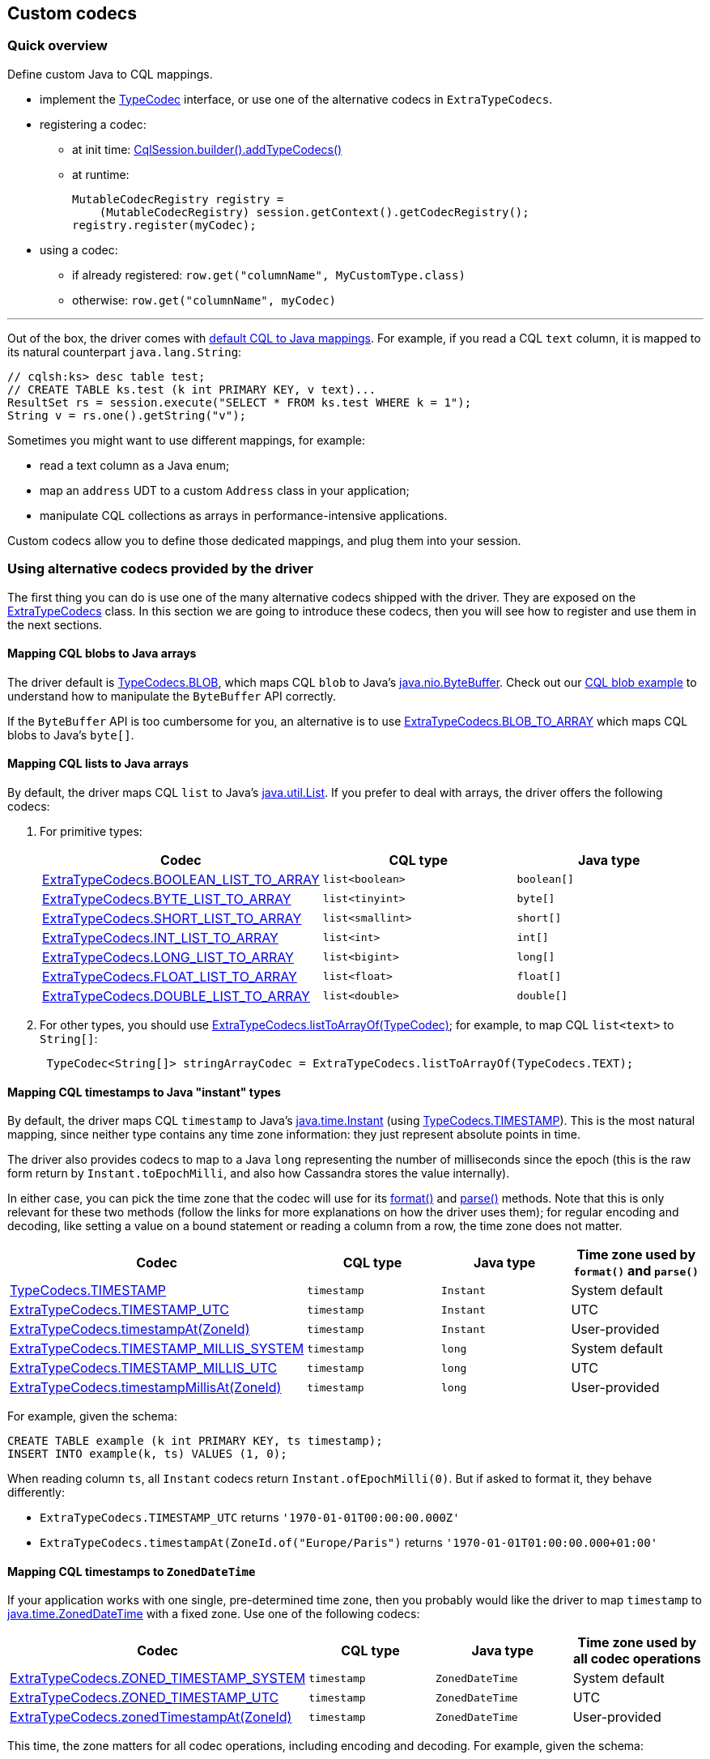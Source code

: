 == Custom codecs

=== Quick overview

Define custom Java to CQL mappings.

* implement the https://docs.datastax.com/en/drivers/java/4.17/com/datastax/oss/driver/api/core/type/codec/TypeCodec.html[TypeCodec] interface, or use one of the alternative codecs in `ExtraTypeCodecs`.
* registering a codec:
 ** at init time: https://docs.datastax.com/en/drivers/java/4.17/com/datastax/oss/driver/api/core/session/SessionBuilder.html#addTypeCodecs-com.datastax.oss.driver.api.core.type.codec.TypeCodec...-[CqlSession.builder().addTypeCodecs()]
 ** at runtime:
+
[,java]
----
MutableCodecRegistry registry =
    (MutableCodecRegistry) session.getContext().getCodecRegistry();
registry.register(myCodec);
----
* using a codec:
 ** if already registered: `row.get("columnName", MyCustomType.class)`
 ** otherwise: `row.get("columnName", myCodec)`

'''

Out of the box, the driver comes with link:../#cql-to-java-type-mapping[default CQL to Java mappings].
For example, if you read a CQL `text` column, it is mapped to its natural counterpart `java.lang.String`:

[,java]
----
// cqlsh:ks> desc table test;
// CREATE TABLE ks.test (k int PRIMARY KEY, v text)...
ResultSet rs = session.execute("SELECT * FROM ks.test WHERE k = 1");
String v = rs.one().getString("v");
----

Sometimes you might want to use different mappings, for example:

* read a text column as a Java enum;
* map an `address` UDT to a custom `Address` class in your application;
* manipulate CQL collections as arrays in performance-intensive applications.

Custom codecs allow you to define those dedicated mappings, and plug them into your session.

=== Using alternative codecs provided by the driver

The first thing you can do is use one of the many alternative codecs shipped with the driver.
They are exposed on the https://docs.datastax.com/en/drivers/java/4.17/com/datastax/oss/driver/api/core/type/codec/ExtraTypeCodecs.html[ExtraTypeCodecs] class.
In this section we are going to introduce these codecs, then you will see how to register and use them in the next sections.

==== Mapping CQL blobs to Java arrays

The driver default is https://docs.datastax.com/en/drivers/java/4.17/com/datastax/oss/driver/api/core/type/codec/TypeCodecs.html#BLOB[TypeCodecs.BLOB], which maps CQL `blob` to Java's https://docs.oracle.com/javase/8/docs/api/java/nio/ByteBuffer.html[java.nio.ByteBuffer].
Check out our https://github.com/datastax/java-driver/blob/4.x/examples/src/main/java/com/datastax/oss/driver/examples/datatypes/Blobs.java[CQL blob example] to understand how to manipulate the `ByteBuffer` API correctly.

If the `ByteBuffer` API is too cumbersome for you, an alternative is to use https://docs.datastax.com/en/drivers/java/4.17/com/datastax/oss/driver/api/core/type/codec/ExtraTypeCodecs.html#BLOB_TO_ARRAY[ExtraTypeCodecs.BLOB_TO_ARRAY] which maps CQL blobs to Java's `byte[]`.

==== Mapping CQL lists to Java arrays

By default, the driver maps CQL `list` to Java's https://docs.oracle.com/javase/8/docs/api/java/util/List.html[java.util.List].
If you prefer to deal with  arrays, the driver offers the following codecs:

. For primitive types:
+
|===
| Codec | CQL type | Java type

| https://docs.datastax.com/en/drivers/java/4.17/com/datastax/oss/driver/api/core/type/codec/ExtraTypeCodecs.html#BOOLEAN_LIST_TO_ARRAY[ExtraTypeCodecs.BOOLEAN_LIST_TO_ARRAY]
| `list<boolean>`
| `boolean[]`

| https://docs.datastax.com/en/drivers/java/4.17/com/datastax/oss/driver/api/core/type/codec/ExtraTypeCodecs.html#BYTE_LIST_TO_ARRAY[ExtraTypeCodecs.BYTE_LIST_TO_ARRAY]
| `list<tinyint>`
| `byte[]`

| https://docs.datastax.com/en/drivers/java/4.17/com/datastax/oss/driver/api/core/type/codec/ExtraTypeCodecs.html#SHORT_LIST_TO_ARRAY[ExtraTypeCodecs.SHORT_LIST_TO_ARRAY]
| `list<smallint>`
| `short[]`

| https://docs.datastax.com/en/drivers/java/4.17/com/datastax/oss/driver/api/core/type/codec/ExtraTypeCodecs.html#INT_LIST_TO_ARRAY[ExtraTypeCodecs.INT_LIST_TO_ARRAY]
| `list<int>`
| `int[]`

| https://docs.datastax.com/en/drivers/java/4.17/com/datastax/oss/driver/api/core/type/codec/ExtraTypeCodecs.html#LONG_LIST_TO_ARRAY[ExtraTypeCodecs.LONG_LIST_TO_ARRAY]
| `list<bigint>`
| `long[]`

| https://docs.datastax.com/en/drivers/java/4.17/com/datastax/oss/driver/api/core/type/codec/ExtraTypeCodecs.html#FLOAT_LIST_TO_ARRAY[ExtraTypeCodecs.FLOAT_LIST_TO_ARRAY]
| `list<float>`
| `float[]`

| https://docs.datastax.com/en/drivers/java/4.17/com/datastax/oss/driver/api/core/type/codec/ExtraTypeCodecs.html#DOUBLE_LIST_TO_ARRAY[ExtraTypeCodecs.DOUBLE_LIST_TO_ARRAY]
| `list<double>`
| `double[]`
|===

. For other types, you should use https://docs.datastax.com/en/drivers/java/4.17/com/datastax/oss/driver/api/core/type/codec/ExtraTypeCodecs.html#listToArrayOf-com.datastax.oss.driver.api.core.type.codec.TypeCodec-[ExtraTypeCodecs.listToArrayOf(TypeCodec)];
for example, to map CQL `list<text>` to `String[]`:
+
[,java]
----
 TypeCodec<String[]> stringArrayCodec = ExtraTypeCodecs.listToArrayOf(TypeCodecs.TEXT);
----

==== Mapping CQL timestamps to Java "instant" types

By default, the driver maps CQL `timestamp` to Java's https://docs.oracle.com/javase/8/docs/api/java/time/Instant.html[java.time.Instant] (using https://docs.datastax.com/en/drivers/java/4.17/com/datastax/oss/driver/api/core/type/codec/TypeCodecs.html#TIMESTAMP[TypeCodecs.TIMESTAMP]).
This is the most natural mapping, since neither type contains any time zone information: they just represent absolute points in time.

The driver also provides codecs to map to a Java `long` representing the number of milliseconds since the epoch (this is the raw form return by `Instant.toEpochMilli`, and also how Cassandra stores the value internally).

In either case, you can pick the time zone that the codec will use for its https://docs.datastax.com/en/drivers/java/4.17/com/datastax/oss/driver/api/core/type/codec/TypeCodec.html#format-JavaTypeT-[format()] and https://docs.datastax.com/en/drivers/java/4.17/com/datastax/oss/driver/api/core/type/codec/TypeCodec.html#parse-java.lang.String-[parse()] methods.
Note that this is only relevant for these two methods (follow the links for more explanations on how the driver uses them);
for regular encoding and decoding, like setting a value on a bound statement or reading a column from a row, the time zone does not matter.

|===
| Codec | CQL type | Java type | Time zone used by `format()` and `parse()`

| https://docs.datastax.com/en/drivers/java/4.17/com/datastax/oss/driver/api/core/type/codec/TypeCodecs.html#TIMESTAMP[TypeCodecs.TIMESTAMP]
| `timestamp`
| `Instant`
| System default

| https://docs.datastax.com/en/drivers/java/4.17/com/datastax/oss/driver/api/core/type/codec/ExtraTypeCodecs.html#TIMESTAMP_UTC[ExtraTypeCodecs.TIMESTAMP_UTC]
| `timestamp`
| `Instant`
| UTC

| https://docs.datastax.com/en/drivers/java/4.17/com/datastax/oss/driver/api/core/type/codec/ExtraTypeCodecs.html#timestampAt-java.time.ZoneId-[ExtraTypeCodecs.timestampAt(ZoneId)]
| `timestamp`
| `Instant`
| User-provided

| https://docs.datastax.com/en/drivers/java/4.17/com/datastax/oss/driver/api/core/type/codec/ExtraTypeCodecs.html#TIMESTAMP_MILLIS_SYSTEM[ExtraTypeCodecs.TIMESTAMP_MILLIS_SYSTEM]
| `timestamp`
| `long`
| System default

| https://docs.datastax.com/en/drivers/java/4.17/com/datastax/oss/driver/api/core/type/codec/ExtraTypeCodecs.html#TIMESTAMP_MILLIS_UTC[ExtraTypeCodecs.TIMESTAMP_MILLIS_UTC]
| `timestamp`
| `long`
| UTC

| https://docs.datastax.com/en/drivers/java/4.17/com/datastax/oss/driver/api/core/type/codec/ExtraTypeCodecs.html#timestampMillisAt-java.time.ZoneId-[ExtraTypeCodecs.timestampMillisAt(ZoneId)]
| `timestamp`
| `long`
| User-provided
|===

For example, given the schema:

----
CREATE TABLE example (k int PRIMARY KEY, ts timestamp);
INSERT INTO example(k, ts) VALUES (1, 0);
----

When reading column `ts`, all `Instant` codecs return `Instant.ofEpochMilli(0)`.
But if asked to format it, they behave differently:

* `ExtraTypeCodecs.TIMESTAMP_UTC` returns `'1970-01-01T00:00:00.000Z'`
* `ExtraTypeCodecs.timestampAt(ZoneId.of("Europe/Paris")` returns `'1970-01-01T01:00:00.000+01:00'`

==== Mapping CQL timestamps to `ZonedDateTime`

If your application works with one single, pre-determined time zone, then you probably would like the driver to map `timestamp` to https://docs.oracle.com/javase/8/docs/api/java/time/ZonedDateTime.html[java.time.ZonedDateTime] with a fixed zone.
Use one of the following codecs:

|===
| Codec | CQL type | Java type | Time zone used by all codec operations

| https://docs.datastax.com/en/drivers/java/4.17/com/datastax/oss/driver/api/core/type/codec/ExtraTypeCodecs.html#ZONED_TIMESTAMP_SYSTEM[ExtraTypeCodecs.ZONED_TIMESTAMP_SYSTEM]
| `timestamp`
| `ZonedDateTime`
| System default

| https://docs.datastax.com/en/drivers/java/4.17/com/datastax/oss/driver/api/core/type/codec/ExtraTypeCodecs.html#ZONED_TIMESTAMP_UTC[ExtraTypeCodecs.ZONED_TIMESTAMP_UTC]
| `timestamp`
| `ZonedDateTime`
| UTC

| https://docs.datastax.com/en/drivers/java/4.17/com/datastax/oss/driver/api/core/type/codec/ExtraTypeCodecs.html#zonedTimestampAt-java.time.ZoneId-[ExtraTypeCodecs.zonedTimestampAt(ZoneId)]
| `timestamp`
| `ZonedDateTime`
| User-provided
|===

This time, the zone matters for all codec operations, including encoding and decoding.
For example, given the schema:

----
CREATE TABLE example (k int PRIMARY KEY, ts timestamp);
INSERT INTO example(k, ts) VALUES (1, 0);
----

When reading column `ts`:

* `ExtraTypeCodecs.ZONED_TIMESTAMP_UTC` returns the same value as `ZonedDateTime.parse("1970-01-01T00:00Z")`
* `ExtraTypeCodecs.zonedTimestampAt(ZoneId.of("Europe/Paris"))` returns the same value as `ZonedDateTime.parse("1970-01-01T01:00+01:00[Europe/Paris]")`

These are two distinct `ZonedDateTime` instances: although they represent the same absolute point in time, they do not compare as equal.

==== Mapping CQL timestamps to `LocalDateTime`

If your application works with one single, pre-determined time zone, but only exposes local date-times, then you probably would like the driver to map timestamps to https://docs.oracle.com/javase/8/docs/api/java/time/LocalDateTime.html[java.time.LocalDateTime] obtained from a fixed zone.
Use one of the following codecs:

|===
| Codec | CQL type | Java type | Time zone used by all codec operations

| https://docs.datastax.com/en/drivers/java/4.17/com/datastax/oss/driver/api/core/type/codec/ExtraTypeCodecs.html#LOCAL_TIMESTAMP_SYSTEM[ExtraTypeCodecs.LOCAL_TIMESTAMP_SYSTEM]
| `timestamp`
| `LocalDateTime`
| System default

| https://docs.datastax.com/en/drivers/java/4.17/com/datastax/oss/driver/api/core/type/codec/ExtraTypeCodecs.html#LOCAL_TIMESTAMP_UTC[ExtraTypeCodecs.LOCAL_TIMESTAMP_UTC]
| `timestamp`
| `LocalDateTime`
| UTC

| https://docs.datastax.com/en/drivers/java/4.17/com/datastax/oss/driver/api/core/type/codec/ExtraTypeCodecs.html#localTimestampAt-java.time.ZoneId-[ExtraTypeCodecs.localTimestampAt(ZoneId)]
| `timestamp`
| `LocalDateTime`
| User-provided
|===

Again, the zone matters for all codec operations, including encoding and decoding.
For example, given the schema:

----
CREATE TABLE example (k int PRIMARY KEY, ts timestamp);
INSERT INTO example(k, ts) VALUES (1, 0);
----

When reading column `ts`:

* `ExtraTypeCodecs.LOCAL_TIMESTAMP_UTC` returns `LocalDateTime.of(1970, 1, 1, 0, 0)`
* `ExtraTypeCodecs.localTimestampAt(ZoneId.of("Europe/Paris"))` returns `LocalDateTime.of(1970, 1, 1, 1, 0)`

==== Storing the time zone in Cassandra

If your application needs to remember the time zone that each date was entered with, you need to store it in the database.
We suggest using a `tuple<timestamp, text>`, where the second component holds the https://docs.oracle.com/javase/8/docs/api/java/time/ZoneId.html[zone id].

If you follow this guideline, then you can use https://docs.datastax.com/en/drivers/java/4.17/com/datastax/oss/driver/api/core/type/codec/ExtraTypeCodecs.html#ZONED_TIMESTAMP_PERSISTED[ExtraTypeCodecs.ZONED_TIMESTAMP_PERSISTED] to map the CQL tuple to https://docs.oracle.com/javase/8/docs/api/java/time/ZonedDateTime.html[java.time.ZonedDateTime].

For example, given the schema:

----
CREATE TABLE example(k int PRIMARY KEY, zts tuple<timestamp, text>);
INSERT INTO example (k, zts) VALUES (1, (0, 'Z'));
INSERT INTO example (k, zts) VALUES (2, (-3600000, 'Europe/Paris'));
----

When reading column `zts`, `ExtraTypeCodecs.ZONED_TIMESTAMP_PERSISTED` returns:

* `ZonedDateTime.parse("1970-01-01T00:00Z")` for the first row
* `ZonedDateTime.parse("1970-01-01T00:00+01:00[Europe/Paris]")` for the second row

Each value is read back in the time zone that it was written with.
But note that you can still compare rows on a absolute timeline with the `timestamp` component of the tuple.

==== Mapping to `Optional` instead of `null`

If you prefer to deal with https://docs.oracle.com/javase/8/docs/api/java/util/Optional.html[java.util.Optional] in your application instead of nulls, then you can  use https://docs.datastax.com/en/drivers/java/4.17/com/datastax/oss/driver/api/core/type/codec/ExtraTypeCodecs.html#optionalOf-com.datastax.oss.driver.api.core.type.codec.TypeCodec-[ExtraTypeCodecs.optionalOf(TypeCodec)]:

[,java]
----
TypeCodec<Optional<UUID>> optionalUuidCodec = ExtraTypeCodecs.optionalOf(TypeCodecs.UUID);
----

Note that because the CQL native protocol does not distinguish empty collections from null  collection references, this codec will also map empty collections to https://docs.oracle.com/javase/8/docs/api/java/util/Optional.html#empty--[Optional.empty()].

==== Mapping Java Enums

Java https://docs.oracle.com/javase/8/docs/api/java/lang/Enum.html[Enums] can be mapped to CQL in two ways:

. By name: https://docs.datastax.com/en/drivers/java/4.17/com/datastax/oss/driver/api/core/type/codec/ExtraTypeCodecs.html#enumNamesOf-java.lang.Class-[ExtraTypeCodecs.enumNamesOf(Class)] will create a codec for a given `Enum` class that maps its constants to their https://docs.oracle.com/javase/8/docs/api/java/lang/Enum.html#name--[programmatic names].
The corresponding CQL column must be of type `text`.
Note that this codec relies on the enum constant names;
it is therefore vital that enum names never change.
. By ordinal: https://docs.datastax.com/en/drivers/java/4.17/com/datastax/oss/driver/api/core/type/codec/ExtraTypeCodecs.html#enumOrdinalsOf-java.lang.Class-[ExtraTypeCodecs.enumOrdinalsOf(Class)] will create a codec for a given `Enum` class that maps its constants to their https://docs.oracle.com/javase/8/docs/api/java/lang/Enum.html#ordinal--[ordinal value].
The corresponding CQL column must be of type `int`.
+
*We strongly recommend against this approach.* It is provided for compatibility with driver 3,  but relying on ordinals is a bad practice: any reordering of the enum constants, or insertion  of a new constant before the end, will change the ordinals.
The codec won't fail, but it will  insert different codes and corrupt your data.
+
If you really want to use integer codes for storage efficiency, implement an explicit mapping  (for example with a `toCode()` method on your enum type).
It is then fairly straightforward to  implement a codec with <<creating-custom-java-to-cql-mappings-with-mapping-codec,MappingCodec>>,  using `TypeCodecs#INT` as the "inner" codec.

For example, assuming the following enum:

[,java]
----
public enum WeekDay {
  MONDAY, TUESDAY, WEDNESDAY, THURSDAY, FRIDAY, SATURDAY, SUNDAY
}
----

You can define codecs for it the following ways:

[,java]
----
// MONDAY will be persisted as "MONDAY", TUESDAY as "TUESDAY", etc.
TypeCodec<String> weekDaysByNameCodec = ExtraTypeCodecs.enumNamesOf(WeekDay.class);

// MONDAY will be persisted as 0, TUESDAY as 1, etc.
TypeCodec<Integer> weekDaysByNameCodec = ExtraTypeCodecs.enumOrdinalsOf(WeekDay.class);
----

==== Mapping Json

The driver provides out-of-the-box support for mapping Java objects to CQL `text` using the popular Jackson library.
The method https://docs.datastax.com/en/drivers/java/4.17/com/datastax/oss/driver/api/core/type/codec/ExtraTypeCodecs.html#json-java.lang.Class-[ExtraTypeCodecs.json(Class)] will create a codec for a given Java class that maps instances of that class to Json strings, using a newly-allocated, default http://fasterxml.github.io/jackson-databind/javadoc/2.10/com/fasterxml/jackson/databind/ObjectMapper.html[ObjectMapper].
It is also possible to pass a custom `ObjectMapper` instance using https://docs.datastax.com/en/drivers/java/4.17/com/datastax/oss/driver/api/core/type/codec/ExtraTypeCodecs.html#json-java.lang.Class-com.fasterxml.jackson.databind.ObjectMapper-[ExtraTypeCodecs.json(Class, ObjectMapper)] instead.

==== Mapping CQL vectors to Java array

By default, the driver maps CQL `vector` to the [CqlVector] value type.
If you prefer to deal with arrays, the driver offers the following codec:

|===
| Codec | CQL type | Java type

| https://docs.datastax.com/en/drivers/java/4.17/com/datastax/oss/driver/api/core/type/codec/ExtraTypeCodecs.html#floatVectorToArray-int-[ExtraTypeCodecs.floatVectorToArray(int)]
| `vector<float>`
| `float[]`
|===

This release only provides a codec for vectors containing float values.

=== Writing codecs

If none of the driver built-in codecs above suits you, it is also possible to roll your own.

To write a custom codec, implement the https://docs.datastax.com/en/drivers/java/4.17/com/datastax/oss/driver/api/core/type/codec/TypeCodec.html[TypeCodec] interface.
Here is an example that maps a CQL `int` to a Java string containing its textual representation:

[,java]
----
public class CqlIntToStringCodec implements TypeCodec<String> {

  @Override
  public GenericType<String> getJavaType() {
    return GenericType.STRING;
  }

  @Override
  public DataType getCqlType() {
    return DataTypes.INT;
  }

  @Override
  public ByteBuffer encode(String value, ProtocolVersion protocolVersion) {
    if (value == null) {
      return null;
    } else {
      int intValue = Integer.parseInt(value);
      return TypeCodecs.INT.encode(intValue, protocolVersion);
    }
  }

  @Override
  public String decode(ByteBuffer bytes, ProtocolVersion protocolVersion) {
    Integer intValue = TypeCodecs.INT.decode(bytes, protocolVersion);
    return intValue.toString();
  }

  @Override
  public String format(String value) {
    int intValue = Integer.parseInt(value);
    return TypeCodecs.INT.format(intValue);
  }

  @Override
  public String parse(String value) {
    Integer intValue = TypeCodecs.INT.parse(value);
    return intValue == null ? null : intValue.toString();
  }
}
----

Admittedly, this is a trivial -- and maybe not very realistic -- example, but it illustrates a few important points:

* which methods to override.
Refer to the https://docs.datastax.com/en/drivers/java/4.17/com/datastax/oss/driver/api/core/type/codec/TypeCodec.html[TypeCodec] javadocs for additional information about each of them;
* how to piggyback on a built-in codec, in this case `TypeCodecs.INT`.
Very often, this is the best approach to keep the code simple.
If you want to handle the binary encoding yourself (maybe to squeeze the last bit of performance), study the driver's https://github.com/datastax/java-driver/tree/4.x/core/src/main/java/com/datastax/oss/driver/internal/core/type/codec[built-in codec implementations].

=== Using codecs

Once you have your codec, register it when building your session.
The following example registers `CqlIntToStringCodec` along with a few driver-supplied alternative codecs:

[,java]
----
enum WeekDay { MONDAY, TUESDAY, WEDNESDAY, THURSDAY, FRIDAY, SATURDAY, SUNDAY };
class Price {
  ... // a custom POJO that will be serialized as JSON
}

CqlSession session =
  CqlSession.builder()
    .addTypeCodecs(
      new CqlIntToStringCodec(),                  // user-created codec
      ExtraTypeCodecs.ZONED_TIMESTAMP_PERSISTED,  // tuple<timestamp,text> <-> ZonedDateTime
      ExtraTypeCodecs.BLOB_TO_ARRAY,              // blob <-> byte[]
      ExtraTypeCodecs.arrayOf(TypeCodecs.TEXT),   // list<text> <-> String[]
      ExtraTypeCodecs.enumNamesOf(WeekDay.class), // text <-> WeekDay
      ExtraTypeCodecs.json(Price.class),          // text <-> MyJsonPojo
      ExtraTypeCodecs.optionalOf(TypeCodecs.UUID) // uuid <-> Optional<UUID>
    )
    .build();
----

You may also add codecs to an existing session at runtime:

[,java]
----
// The cast is required for backward compatibility reasons (registry mutability was introduced in
// 4.3.0). It is safe as long as you didn't write a custom registry implementation.
MutableCodecRegistry registry =
    (MutableCodecRegistry) session.getContext().getCodecRegistry();

registry.register(new CqlIntToStringCodec());
----

You can now use the new mappings in your code:

[,java]
----
// cqlsh:ks> desc table test2;
// CREATE TABLE ks.test2 (k int PRIMARY KEY, v int)...
ResultSet rs = session.execute("SELECT * FROM ks.test2 WHERE k = 1");
String v = rs.one().getString("v"); // read a CQL int as a java.lang.String

PreparedStatement ps = session.prepare("INSERT INTO ks.test2 (k, v) VALUES (?, ?)");
session.execute(
    ps.boundStatementBuilder()
        .setInt("k", 2)
        .setString("v", "12") // write a java.lang.String as a CQL int
        .build());
----

In the above example, the driver will look up in the codec registry a codec for CQL `int` and Java String, and will transparently pick `CqlIntToStringCodec` for that.

So far our examples have used a Java type with dedicated accessors in the driver: `getString` and `setString`.
But sometimes you won't find suitable accessor methods;
for example, there is no  accessor for `ZonedDateTime` or for `Optional<UUID>`, and yet we registered codecs for these types.

When you want to retrieve such objects, you need a way to tell the driver which Java type you want.
You do so by using one of the generic `get` and `set` methods:

[,java]
----
// Assuming that ExtraTypeCodecs.ZONED_TIMESTAMP_PERSISTED was registered
// Assuming that ExtraTypeCodecs.BLOB_TO_ARRAY was registered
// Assuming that ExtraTypeCodecs.arrayOf(TypeCodecs.TEXT) was registered

// Reading
ZonedDateTime v1 = row.get("v1", ZonedDateTime.class); // assuming column is of type timestamp
byte[] v2        = row.get("v2", byte[].class);        // assuming column is of type blob
String[] v3      = row.get("v3", String[].class);      // assuming column is of type list<text>


// Writing
boundStatement.set("v1", v1, ZonedDateTime.class);
boundStatement.set("v2", v2, byte[].class);
boundStatement.set("v3", v3, String[].class);
----

This is also valid for arbitrary Java types.
This is particularly useful when dealing with Enums and  JSON mappings, for example our `WeekDay` and `Price` types:

[,java]
----
// Assuming that TypeCodecs.enumNamesOf(WeekDay.class) was registered
// Assuming that TypeCodecs.json(Price.class) was registered

// Reading
WeekDay v1 = row.get("v1", WeekDay.class); // assuming column is of type text
Price v2   = row.get("v2", Price.class);   // assuming column is of type text

// Writing
boundStatement.set("v1", v1, WeekDay.class);
boundStatement.set("v2", v2, Price.class);
----

Note that, because the underlying CQL type is `text` you can still retrieve the column's contents as a plain string:

[,java]
----
// Reading
String enumName = row.getString("v1");
String priceJson = row.getString("v2");

// Writing
boundStatement.setString("v1", enumName);
boundStatement.setString("v2", priceJson);
----

And finally, for `Optional<UUID>`, you will need the `get` and `set` methods with an extra _type  token_ argument, because `Optional<UUID>` is a parameterized type:

[,java]
----
// Assuming that TypeCodecs.optionalOf(TypeCodecs.UUID) was registered

// Reading
Optional<UUID> opt = row.get("v", GenericType.optionalOf(UUID.class));

// Writing
boundStatement.set("v", opt, GenericType.optionalOf(UUID.class));
----

Type tokens are instances of https://docs.datastax.com/en/drivers/java/4.17/com/datastax/oss/driver/api/core/type/reflect/GenericType.html[GenericType].
They are immutable and thread-safe, you should store them as reusable constants.
The `GenericType` class itself has constants and factory methods to help creating `GenericType` objects for common types.
If you don't see the type you are looking for, a type token for any Java type can be created using the following pattern:

[,java]
----
// Notice the '{}': this is an anonymous inner class
GenericType<Foo<Bar>> fooBarType = new GenericType<Foo<Bar>>(){};

Foo<Bar> v = row.get("v", fooBarType);
----

Custom codecs are used not only for their base type, but also recursively in collections, tuples and UDTs.
For example, once your Json codec for the `Price` class is registered, you can also read a CQL `list<text>` as a Java `List<Price>`:

[,java]
----
// Assuming that TypeCodecs.json(Price.class) was registered
// Assuming that each element of the list<text> column is a valid Json string

// Reading
List<Price> prices1 = row.getList("v", Price.class);
// alternative method using the generic get method with type token argument:
List<Price> prices2 = row.get("v", GenericType.listOf(Price.class));

// Writing
boundStatement.setList("v", prices1, Price.class);
// alternative method using the generic set method with type token argument:
boundStatement.set("v", prices2, GenericType.listOf(Price.class));
----

Whenever you read or write a value, the driver tries all the built-in mappings first, followed by custom codecs.
If two codecs can process the same mapping, the one that was registered first is used.
Note that this means that built-in mappings can't be overridden.

In rare cases, you might have a codec registered in your application, but have a legitimate reason to use a different mapping in one particular place.
In that case, you can pass a codec instance  to `get` / `set` instead of a type token:

[,java]
----
TypeCodec<String> defaultCodec = new CqlIntToStringCodec();
TypeCodec<String> specialCodec = ...; // a different implementation

CqlSession session =
    CqlSession.builder().addTypeCodecs(defaultCodec).build();

String s1 = row.getString("anIntColumn");         // int -> String, will decode with defaultCodec
String s2 = row.get("anIntColumn", specialCodec); // int -> String, will decode with specialCodec
----

By doing so, you bypass the codec registry completely and instruct the driver to use the given  codec.
Note that it is your responsibility to ensure that the codec can handle the underlying CQL type (this cannot be enforced at compile-time).

=== Creating custom Java-to-CQL mappings with `MappingCodec`

The above example, `CqlIntToStringCodec`, could be rewritten to leverage https://docs.datastax.com/en/drivers/java/4.17/com/datastax/oss/driver/api/core/type/codec/MappingCodec.html[MappingCodec], an abstract  class that ships with the driver.
This class has been designed for situations where we want to  represent a CQL type with a different Java type than the Java type natively supported by the driver, and the conversion between the former and the latter is straightforward.

All you have to do is extend `MappingCodec` and implement two methods that perform the conversion  between the supported Java type -- or "inner" type -- and the target Java type -- or "outer" type:

[,java]
----
public class CqlIntToStringCodec extends MappingCodec<Integer, String> {

  public CqlIntToStringCodec() {
    super(TypeCodecs.INT, GenericType.STRING);
  }

  @Nullable
  @Override
  protected String innerToOuter(@Nullable Integer value) {
    return value == null ? null : value.toString();
  }

  @Nullable
  @Override
  protected Integer outerToInner(@Nullable String value) {
    return value == null ? null : Integer.parseInt(value);
  }
}
----

This technique is especially useful when mapping user-defined types to Java objects.
For example,  let's assume the following user-defined type:

----
CREATE TYPE coordinates (x int, y int);
----

And let's suppose that we want to map it to the following Java class:

[,java]
----
public class Coordinates {
  public final int x;
  public final int y;
  public Coordinates(int x, int y) { this.x = x; this.y = y; }
}
----

All  you have to do is create a `MappingCodec` subclass that piggybacks on an existing  `TypeCodec<UdtValue>` for the above user-defined type:

[,java]
----
public class CoordinatesCodec extends MappingCodec<UdtValue, Coordinates> {

  public CoordinatesCodec(@NonNull TypeCodec<UdtValue> innerCodec) {
    super(innerCodec, GenericType.of(Coordinates.class));
  }

  @NonNull @Override public UserDefinedType getCqlType() {
    return (UserDefinedType) super.getCqlType();
  }

  @Nullable @Override protected Coordinates innerToOuter(@Nullable UdtValue value) {
    return value == null ? null : new Coordinates(value.getInt("x"), value.getInt("y"));
  }

  @Nullable @Override protected UdtValue outerToInner(@Nullable Coordinates value) {
    return value == null ? null : getCqlType().newValue().setInt("x", value.x).setInt("y", value.y);
  }
}
----

Then the new mapping codec could be registered as follows:

[,java]
----
CqlSession session = ...
CodecRegistry codecRegistry = session.getContext().getCodecRegistry();
// The target user-defined type
UserDefinedType coordinatesUdt =
    session
        .getMetadata()
        .getKeyspace("...")
        .flatMap(ks -> ks.getUserDefinedType("coordinates"))
        .orElseThrow(IllegalStateException::new);
// The "inner" codec that handles the conversions from CQL from/to UdtValue
TypeCodec<UdtValue> innerCodec = codecRegistry.codecFor(coordinatesUdt);
// The mapping codec that will handle the conversions from/to UdtValue and Coordinates
CoordinatesCodec coordinatesCodec = new CoordinatesCodec(innerCodec);
// Register the new codec
((MutableCodecRegistry) codecRegistry).register(coordinatesCodec);
----

...and used just like explained above:
[,java]
----
BoundStatement stmt = ...;
stmt.set("coordinates", new Coordinates(10,20), Coordinates.class);

Row row = ...;
Coordinates coordinates = row.get("coordinates", Coordinates.class);
----

NOTE: if you need even more advanced mapping capabilities, consider adopting the driver's link:../../mapper/[object mapping framework].

=== Subtype polymorphism

Suppose the following class hierarchy:

[,java]
----
class Animal {}
class Cat extends Animal {}
----

By default, a codec will accept to serialize any object that extends or implements its declared Java type: a codec such as `AnimalCodec extends TypeCodec<Animal>` will accept `Cat` instances as well.

This allows a codec to handle interfaces and superclasses in a generic way, regardless of the actual implementation being used by client code;
for example, the driver has a built-in codec that handles `List` instances, and this codec is capable of serializing any concrete `List` implementation.

But this has one caveat: when setting or retrieving values with `get()` and `set()`, _you must pass the exact Java type the codec handles_:

[,java]
----
BoundStatement bs = ...
bs.set(0, new Cat(), Animal.class); // works
bs.set(0, new Cat(),    Cat.class); // throws CodecNotFoundException

Row row = ...
Animal animal = row.get(0, Animal.class); // works
Cat    cat    = row.get(0,    Cat.class); // throws CodecNotFoundException
----

=== The codec registry

The driver stores all codecs (built-in and custom) in an internal https://docs.datastax.com/en/drivers/java/4.17/com/datastax/oss/driver/api/core/type/codec/registry/CodecRegistry.html[CodecRegistry]:

[,java]
----
CodecRegistry getCodecRegistry = session.getContext().getCodecRegistry();

// Get the custom codec we registered earlier:
TypeCodec<String> cqlIntToString = codecRegistry.codecFor(DataTypes.INT, GenericType.STRING);
----

If all you're doing is executing requests and reading responses, you probably won't ever need to access the registry directly.
But it's useful if you do some kind of generic processing, for example printing out an arbitrary row when the schema is not known at compile time:

[,java]
----
private static String formatRow(Row row) {
  StringBuilder result = new StringBuilder();
  for (int i = 0; i < row.size(); i++) {
    String name = row.getColumnDefinitions().get(i).getName().asCql(true);
    Object value = row.getObject(i);
    DataType cqlType = row.getType(i);

    // Find the best codec to format this CQL type:
    TypeCodec<Object> codec = row.codecRegistry().codecFor(cqlType);

    if (i != 0) {
      result.append(", ");
    }
    result.append(name).append(" = ").append(codec.format(value));
  }
  return result.toString();
}
----
